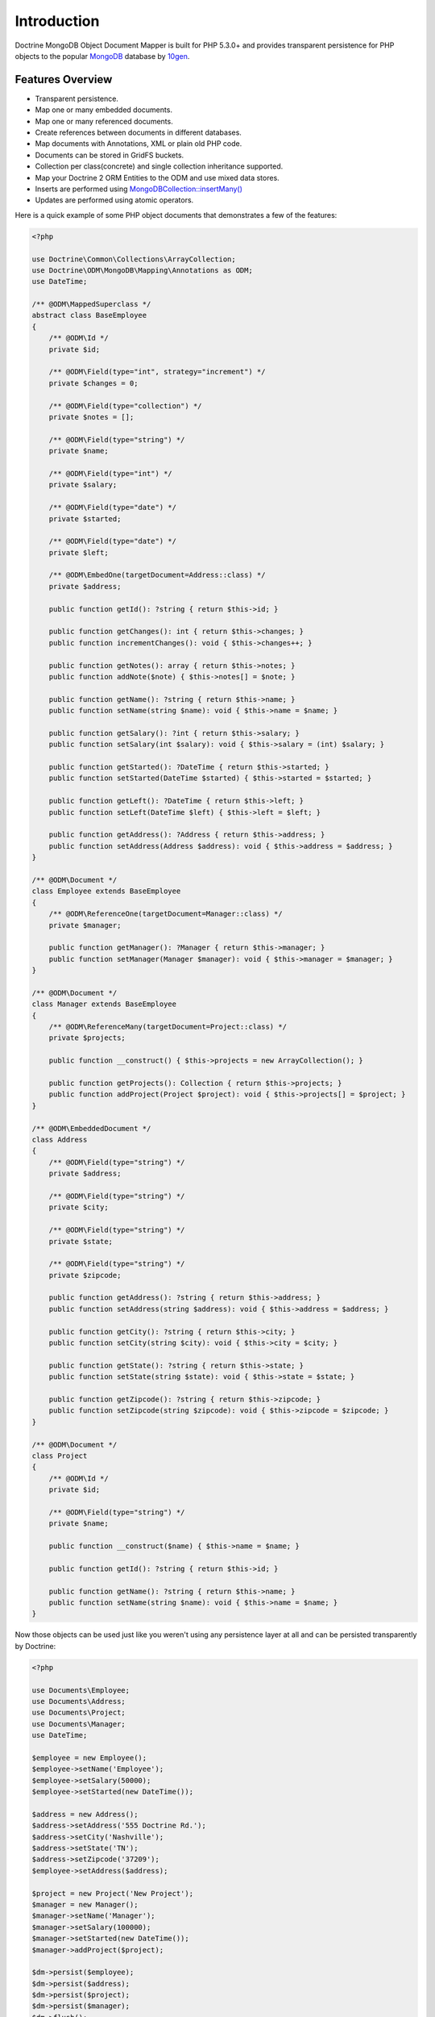 Introduction
============

Doctrine MongoDB Object Document Mapper is built for PHP 5.3.0+ and
provides transparent persistence for PHP objects to the popular `MongoDB`_ database by `10gen`_.

Features Overview
-----------------

-  Transparent persistence.
-  Map one or many embedded documents.
-  Map one or many referenced documents.
-  Create references between documents in different databases.
-  Map documents with Annotations, XML or plain old PHP code.
-  Documents can be stored in GridFS buckets.
-  Collection per class(concrete) and single collection inheritance supported.
-  Map your Doctrine 2 ORM Entities to the ODM and use mixed data stores.
-  Inserts are performed using `MongoDB\Collection::insertMany() <https://docs.mongodb.com/php-library/current/reference/method/MongoDBCollection-insertMany/>`_
-  Updates are performed using atomic operators.

Here is a quick example of some PHP object documents that demonstrates a few of the features:

.. code-block:: php

    <?php

    use Doctrine\Common\Collections\ArrayCollection;
    use Doctrine\ODM\MongoDB\Mapping\Annotations as ODM;
    use DateTime;

    /** @ODM\MappedSuperclass */
    abstract class BaseEmployee
    {
        /** @ODM\Id */
        private $id;

        /** @ODM\Field(type="int", strategy="increment") */
        private $changes = 0;

        /** @ODM\Field(type="collection") */
        private $notes = [];

        /** @ODM\Field(type="string") */
        private $name;

        /** @ODM\Field(type="int") */
        private $salary;

        /** @ODM\Field(type="date") */
        private $started;

        /** @ODM\Field(type="date") */
        private $left;

        /** @ODM\EmbedOne(targetDocument=Address::class) */
        private $address;

        public function getId(): ?string { return $this->id; }

        public function getChanges(): int { return $this->changes; }
        public function incrementChanges(): void { $this->changes++; }

        public function getNotes(): array { return $this->notes; }
        public function addNote($note) { $this->notes[] = $note; }

        public function getName(): ?string { return $this->name; }
        public function setName(string $name): void { $this->name = $name; }

        public function getSalary(): ?int { return $this->salary; }
        public function setSalary(int $salary): void { $this->salary = (int) $salary; }

        public function getStarted(): ?DateTime { return $this->started; }
        public function setStarted(DateTime $started) { $this->started = $started; }

        public function getLeft(): ?DateTime { return $this->left; }
        public function setLeft(DateTime $left) { $this->left = $left; }

        public function getAddress(): ?Address { return $this->address; }
        public function setAddress(Address $address): void { $this->address = $address; }
    }

    /** @ODM\Document */
    class Employee extends BaseEmployee
    {
        /** @ODM\ReferenceOne(targetDocument=Manager::class) */
        private $manager;

        public function getManager(): ?Manager { return $this->manager; }
        public function setManager(Manager $manager): void { $this->manager = $manager; }
    }

    /** @ODM\Document */
    class Manager extends BaseEmployee
    {
        /** @ODM\ReferenceMany(targetDocument=Project::class) */
        private $projects;

        public function __construct() { $this->projects = new ArrayCollection(); }

        public function getProjects(): Collection { return $this->projects; }
        public function addProject(Project $project): void { $this->projects[] = $project; }
    }

    /** @ODM\EmbeddedDocument */
    class Address
    {
        /** @ODM\Field(type="string") */
        private $address;

        /** @ODM\Field(type="string") */
        private $city;

        /** @ODM\Field(type="string") */
        private $state;

        /** @ODM\Field(type="string") */
        private $zipcode;

        public function getAddress(): ?string { return $this->address; }
        public function setAddress(string $address): void { $this->address = $address; }

        public function getCity(): ?string { return $this->city; }
        public function setCity(string $city): void { $this->city = $city; }

        public function getState(): ?string { return $this->state; }
        public function setState(string $state): void { $this->state = $state; }

        public function getZipcode(): ?string { return $this->zipcode; }
        public function setZipcode(string $zipcode): void { $this->zipcode = $zipcode; }
    }

    /** @ODM\Document */
    class Project
    {
        /** @ODM\Id */
        private $id;

        /** @ODM\Field(type="string") */
        private $name;

        public function __construct($name) { $this->name = $name; }

        public function getId(): ?string { return $this->id; }

        public function getName(): ?string { return $this->name; }
        public function setName(string $name): void { $this->name = $name; }
    }

Now those objects can be used just like you weren't using any
persistence layer at all and can be persisted transparently by
Doctrine:

.. code-block:: php

    <?php

    use Documents\Employee;
    use Documents\Address;
    use Documents\Project;
    use Documents\Manager;
    use DateTime;

    $employee = new Employee();
    $employee->setName('Employee');
    $employee->setSalary(50000);
    $employee->setStarted(new DateTime());

    $address = new Address();
    $address->setAddress('555 Doctrine Rd.');
    $address->setCity('Nashville');
    $address->setState('TN');
    $address->setZipcode('37209');
    $employee->setAddress($address);

    $project = new Project('New Project');
    $manager = new Manager();
    $manager->setName('Manager');
    $manager->setSalary(100000);
    $manager->setStarted(new DateTime());
    $manager->addProject($project);

    $dm->persist($employee);
    $dm->persist($address);
    $dm->persist($project);
    $dm->persist($manager);
    $dm->flush();

The above would insert the following:

::

    Array
    (
        [000000004b0a33690000000001c304c6] => Array
            (
                [name] => New Project
            )

    )
    Array
    (
        [000000004b0a33660000000001c304c6] => Array
            (
                [changes] => 0
                [notes] => Array
                    (
                    )

                [name] => Manager
                [salary] => 100000
                [started] => MongoDB\Driver\BSON\UTCDateTime Object
                    (
                        [sec] => 1275265048
                        [usec] => 0
                    )

                [projects] => Array
                    (
                        [0] => Array
                            (
                                [$ref] => projects
                                [$id] => 4c0300188ead0e947a000000
                                [$db] => my_db
                            )

                    )

            )

    )
    Array
    (
        [000000004b0a336a0000000001c304c6] => Array
            (
                [changes] => 0
                [notes] => Array
                    (
                    )

                [name] => Employee
                [salary] => 50000
                [started] => MongoDB\Driver\BSON\UTCDateTime Object
                    (
                        [sec] => 1275265048
                        [usec] => 0
                    )

                [address] => Array
                    (
                        [address] => 555 Doctrine Rd.
                        [city] => Nashville
                        [state] => TN
                        [zipcode] => 37209
                    )

            )

    )

If we update a property and call ``->flush()`` again we'll get an
efficient update query using the atomic operators:

.. code-block:: php

    <?php
    $newProject = new Project('Another Project');
    $manager->setSalary(200000);
    $manager->addNote('Gave user 100k a year raise');
    $manager->incrementChanges(2);
    $manager->addProject($newProject);

    $dm->persist($newProject);
    $dm->flush();

The above could would produce an update that looks something like
this:

::

    Array
    (
        [$inc] => Array
            (
                [changes] => 2
            )

        [$push] => Array
            (
                [notes] => Array
                    (
                        [$each] => Array
                            (
                                [0] => Gave user 100k a year raise
                            )

                    )

                [projects] => Array
                    (
                        [$each] => Array
                            (
                                [0] => Array
                                    (
                                        [$ref] => projects
                                        [$id] => 4c0310718ead0e767e030000
                                        [$db] => my_db
                                    )

                            )

                    )

            )

        [$set] => Array
            (
                [salary] => 200000
            )

    )

This is a simple example, but it demonstrates well that you can
transparently persist PHP objects while still utilizing the
atomic operators for updating documents! Continue reading to learn
how to get the Doctrine MongoDB Object Document Mapper setup and
running!

Setup
-----

A prerequisite of using the Doctrine MongoDB ODM library is to have the
MongoDB PHP extension installed and enabled. See the `official PHP
manual`_ for download and installation instructions.

Before we can begin, we'll need to install the Doctrine MongoDB ODM library and
its dependencies. The easiest way to do this is with `Composer`_:

.. code-block:: console

    $ composer require "doctrine/mongodb-odm"

Once ODM and its dependencies have been downloaded, we can begin by creating a
``bootstrap.php`` file in our project's root directory, where Composer's
``vendor/`` directory also resides. Let's start by importing some of the classes
we'll use:

.. code-block:: php

    <?php

    use Doctrine\ODM\MongoDB\Configuration;
    use Doctrine\ODM\MongoDB\DocumentManager;
    use Doctrine\ODM\MongoDB\Mapping\Driver\AnnotationDriver;

The first bit of code will be to import Composer's autoloader, so these classes
can actually be loaded:

.. code-block:: php

    <?php

    // ...

    if ( ! file_exists($file = __DIR__.'/vendor/autoload.php')) {
        throw new RuntimeException('Install dependencies to run this script.');
    }

    $loader = require_once $file;

Note that instead of simply requiring the file, we assign its return value to
the ``$loader`` variable. Assuming document classes will be stored in the
``Documents/`` directory (with a namespace to match), we can register them with
the autoloader like so:

.. code-block:: php

    <?php

    // ...

    $loader->add('Documents', __DIR__);

Ultimately, our application will utilize ODM through its ``DocumentManager``
class. Before we can instantiate a ``DocumentManager``, we need to construct the
``Configuration`` object required by its factory method:

.. code-block:: php

    <?php

    // ...

    $config = new Configuration();

Next, we'll specify some essential configuration options. The following assumes
that we will store generated proxy and hydrator classes in the ``Proxies/`` and
``Hydrators/`` directories, respectively. Additionally, we'll define a default
database name to use for document classes that do not specify a database in
their mapping.

.. code-block:: php

    <?php

    // ...

    $config->setProxyDir(__DIR__ . '/Proxies');
    $config->setProxyNamespace('Proxies');
    $config->setHydratorDir(__DIR__ . '/Hydrators');
    $config->setHydratorNamespace('Hydrators');
    $config->setDefaultDB('doctrine_odm');

    spl_autoload_register($config->getProxyManagerConfiguration()->getProxyAutoloader());

.. note::

    The last call to ``spl_autoload_register`` is necessary to autoload generated
    proxy classes. Without this, the proxy library would re-generate proxy
    classes for every request. See the `tuning for production`_ chapter in
    ProxyManager's documentation.

The easiest way to define mappings for our document classes is with annotations.
We'll need to specify an annotation driver in our configuration (with one or
more paths) and register the annotations for the driver:

.. code-block:: php

    <?php

    use Doctrine\Common\Annotations\AnnotationRegistry;

    // ...

    $config->setMetadataDriverImpl(AnnotationDriver::create(__DIR__ . '/Documents'));

    $loader = require_once('path/to/vendor/autoload.php');

    AnnotationRegistry::registerLoader([$loader, 'loadClass']);

At this point, we have everything necessary to construct a ``DocumentManager``:

.. code-block:: php

    <?php

    // ...

    $dm = DocumentManager::create(null, $config);

The final ``bootstrap.php`` file should look like this:

.. code-block:: php

    <?php

    use Doctrine\Common\Annotations\AnnotationRegistry;
    use Doctrine\ODM\MongoDB\Configuration;
    use Doctrine\ODM\MongoDB\DocumentManager;
    use Doctrine\ODM\MongoDB\Mapping\Driver\AnnotationDriver;

    if ( ! file_exists($file = __DIR__.'/vendor/autoload.php')) {
        throw new RuntimeException('Install dependencies to run this script.');
    }

    $loader = require_once $file;
    $loader->add('Documents', __DIR__);

    AnnotationRegistry::registerLoader([$loader, 'loadClass']);

    $config = new Configuration();
    $config->setProxyDir(__DIR__ . '/Proxies');
    $config->setProxyNamespace('Proxies');
    $config->setHydratorDir(__DIR__ . '/Hydrators');
    $config->setHydratorNamespace('Hydrators');
    $config->setDefaultDB('doctrine_odm');
    $config->setMetadataDriverImpl(AnnotationDriver::create(__DIR__ . '/Documents'));

    $dm = DocumentManager::create(null, $config);

That is it! Your ``DocumentManager`` instance is ready to be used!

Providing a custom client
-------------------------

Passing ``null`` to the factory method as first argument tells the document
manager to create a new MongoDB client instance with the appropriate typemap.
If you want to pass custom options (e.g. SSL options, authentication options) to
the client, you'll have to create it yourself manually:

.. code-block:: php

    <?php

    use Doctrine\ODM\MongoDB\Configuration;
    use Doctrine\ODM\MongoDB\DocumentManager;
    use MongoDB\Client;

    $client = new Client('mongodb://127.0.0.1', [], ['typeMap' => DocumentManager::CLIENT_TYPEMAP]);
    $config = new Configuration();

    // ...

    $dm = DocumentManager::create($client, $config);

Please note the ``typeMap`` option. This is necessary so ODM can appropriately
handle the results. If you need the client elsewhere with a different typeMap,
please create separate clients for your application and ODM.

.. _MongoDB: https://www.mongodb.com/
.. _10gen: http://www.10gen.com
.. _Composer: http://getcomposer.org/
.. _tuning for production: https://ocramius.github.io/ProxyManager/docs/tuning-for-production.html
.. _official PHP manual: https://www.php.net/manual/en/mongodb.installation.php

